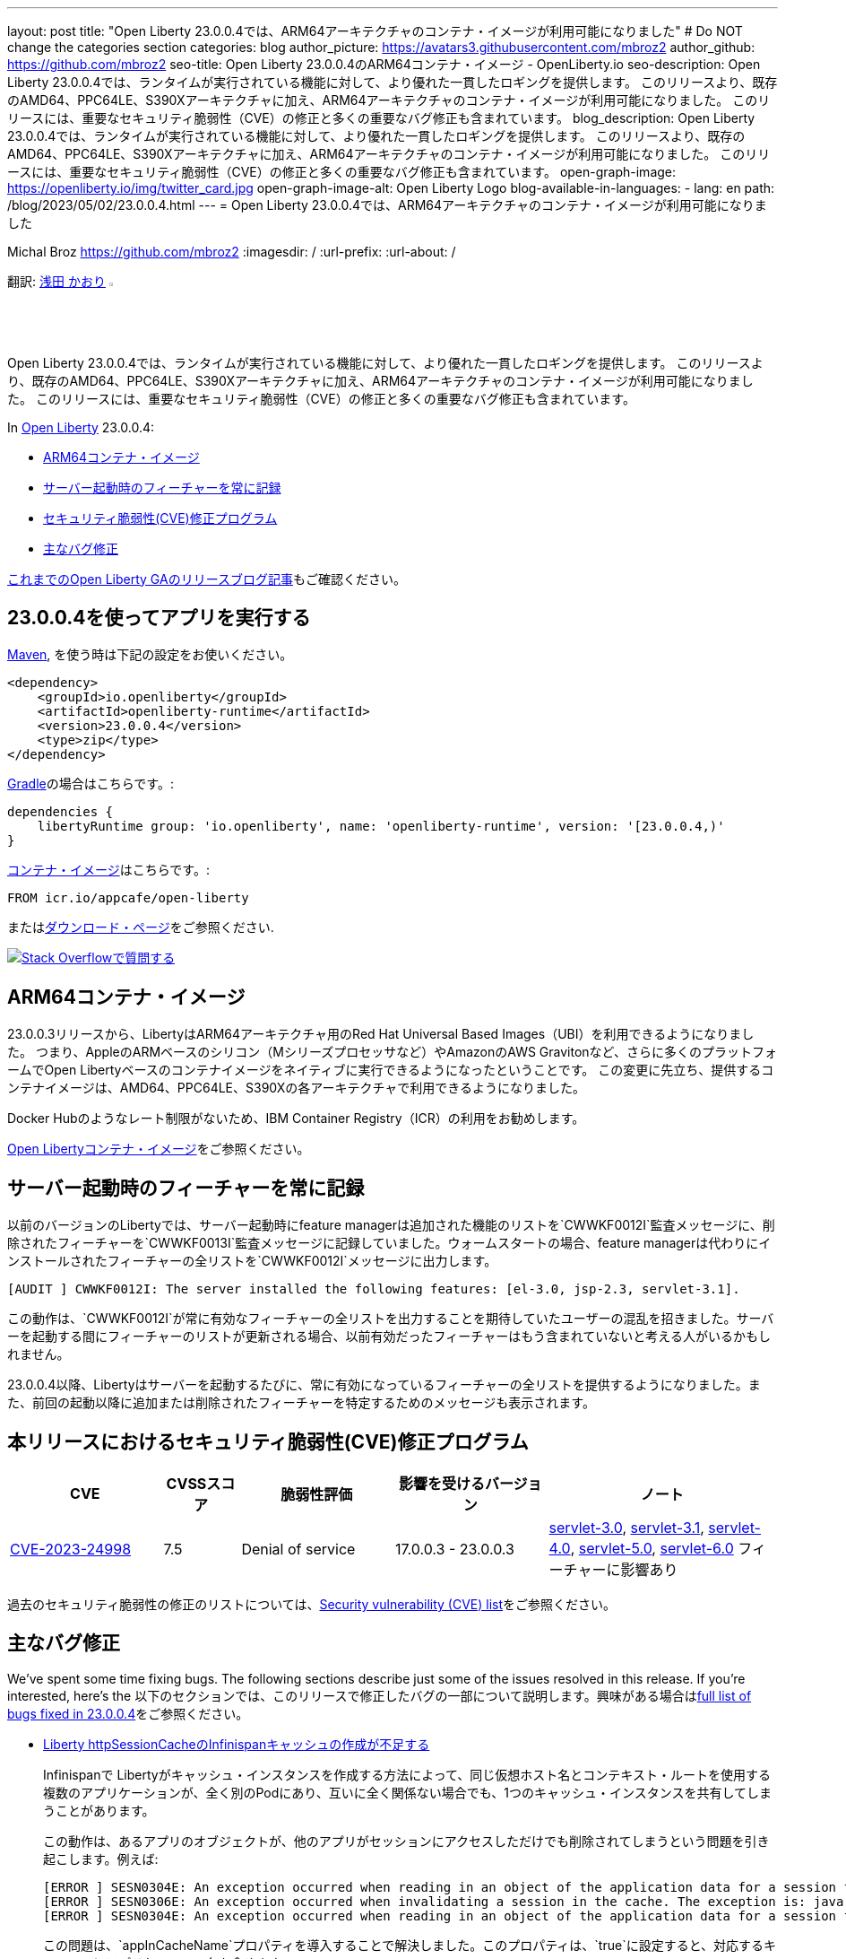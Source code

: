---
layout: post
title: "Open Liberty 23.0.0.4では、ARM64アーキテクチャのコンテナ・イメージが利用可能になりました"
# Do NOT change the categories section
categories: blog
author_picture: https://avatars3.githubusercontent.com/mbroz2
author_github: https://github.com/mbroz2
seo-title: Open Liberty 23.0.0.4のARM64コンテナ・イメージ  - OpenLiberty.io
seo-description: Open Liberty 23.0.0.4では、ランタイムが実行されている機能に対して、より優れた一貫したロギングを提供します。 このリリースより、既存のAMD64、PPC64LE、S390Xアーキテクチャに加え、ARM64アーキテクチャのコンテナ・イメージが利用可能になりました。 このリリースには、重要なセキュリティ脆弱性（CVE）の修正と多くの重要なバグ修正も含まれています。
blog_description: Open Liberty 23.0.0.4では、ランタイムが実行されている機能に対して、より優れた一貫したロギングを提供します。 このリリースより、既存のAMD64、PPC64LE、S390Xアーキテクチャに加え、ARM64アーキテクチャのコンテナ・イメージが利用可能になりました。 このリリースには、重要なセキュリティ脆弱性（CVE）の修正と多くの重要なバグ修正も含まれています。
open-graph-image: https://openliberty.io/img/twitter_card.jpg
open-graph-image-alt: Open Liberty Logo
blog-available-in-languages:
- lang: en
  path: /blog/2023/05/02/23.0.0.4.html
---
= Open Liberty 23.0.0.4では、ARM64アーキテクチャのコンテナ・イメージが利用可能になりました

Michal Broz <https://github.com/mbroz2>
:imagesdir: /
:url-prefix:
:url-about: /
//Blank line here is necessary before starting the body of the post.

翻訳: link:{url-prefix}https://github.com/kaori-asa[浅田 かおり] image:https://avatars0.githubusercontent.com/kaori-asa[width=3%,lign="left"]


Open Liberty 23.0.0.4では、ランタイムが実行されている機能に対して、より優れた一貫したロギングを提供します。 このリリースより、既存のAMD64、PPC64LE、S390Xアーキテクチャに加え、ARM64アーキテクチャのコンテナ・イメージが利用可能になりました。 このリリースには、重要なセキュリティ脆弱性（CVE）の修正と多くの重要なバグ修正も含まれています。

In link:{url-about}[Open Liberty] 23.0.0.4:

* <<arm64, ARM64コンテナ・イメージ>>
* <<log, サーバー起動時のフィーチャーを常に記録>>
//* <<api, Open Liberty APIとSPIドキュメント>>
* <<CVEs, セキュリティ脆弱性(CVE)修正プログラム>>
* <<bugs, 主なバグ修正>>



link:{url-prefix}/blog/?search=release&search!=beta[これまでのOpen Liberty GAのリリースブログ記事]もご確認ください。


[#run]

== 23.0.0.4を使ってアプリを実行する

link:{url-prefix}/guides/maven-intro.html[Maven], を使う時は下記の設定をお使いください。

[source,xml]
----
<dependency>
    <groupId>io.openliberty</groupId>
    <artifactId>openliberty-runtime</artifactId>
    <version>23.0.0.4</version>
    <type>zip</type>
</dependency>
----

link:{url-prefix}/guides/gradle-intro.html[Gradle]の場合はこちらです。:

[source,gradle]
----
dependencies {
    libertyRuntime group: 'io.openliberty', name: 'openliberty-runtime', version: '[23.0.0.4,)'
}
----

link:{url-prefix}/docs/latest/container-images.html[コンテナ・イメージ]はこちらです。:

[source]
----
FROM icr.io/appcafe/open-liberty
----

またはlink:{url-prefix}/downloads/[ダウンロード・ページ]をご参照ください.

[link=https://stackoverflow.com/tags/open-liberty]
image::img/blog/blog_btn_stack_ja.svg[Stack Overflowで質問する, align="center"]

[#arm64]
== ARM64コンテナ・イメージ
23.0.0.3リリースから、LibertyはARM64アーキテクチャ用のRed Hat Universal Based Images（UBI）を利用できるようになりました。 つまり、AppleのARMベースのシリコン（Mシリーズプロセッサなど）やAmazonのAWS Gravitonなど、さらに多くのプラットフォームでOpen Libertyベースのコンテナイメージをネイティブに実行できるようになったということです。 この変更に先立ち、提供するコンテナイメージは、AMD64、PPC64LE、S390Xの各アーキテクチャで利用できるようになりました。

Docker Hubのようなレート制限がないため、IBM Container Registry（ICR）の利用をお勧めします。

link:{url-prefix}/docs/latest/container-images.html[Open Libertyコンテナ・イメージ]をご参照ください。

// // // // DO NOT MODIFY THIS COMMENT BLOCK <GHA-BLOG-TOPIC> // // // // 
// Blog issue: https://github.com/OpenLiberty/open-liberty/issues/24985
// Contact/Reviewer: brenthdaniel,ReeceNana
// // // // // // // // 
[#log]
== サーバー起動時のフィーチャーを常に記録

以前のバージョンのLibertyでは、サーバー起動時にfeature managerは追加された機能のリストを`CWWKF0012I`監査メッセージに、削除されたフィーチャーを`CWWKF0013I`監査メッセージに記録していました。ウォームスタートの場合、feature managerは代わりにインストールされたフィーチャーの全リストを`CWWKF0012I`メッセージに出力します。
[source, xml]
----
[AUDIT ] CWWKF0012I: The server installed the following features: [el-3.0, jsp-2.3, servlet-3.1].
----

この動作は、`CWWKF0012I`が常に有効なフィーチャーの全リストを出力することを期待していたユーザーの混乱を招きました。サーバーを起動する間にフィーチャーのリストが更新される場合、以前有効だったフィーチャーはもう含まれていないと考える人がいるかもしれません。

23.0.0.4以降、Libertyはサーバーを起動するたびに、常に有効になっているフィーチャーの全リストを提供するようになりました。また、前回の起動以降に追加または削除されたフィーチャーを特定するためのメッセージも表示されます。

// DO NOT MODIFY THIS LINE. </GHA-BLOG-TOPIC> 

// [#api]
// == Open Liberty APIとSPIドキュメント
// 以前のリリースでは、ドキュメントにはJava EE、Jakarta EE、およびMicroProfileのJavadocのみが含まれていました。 Open Liberty 23.0.0.4から、Open Libertyのドキュメントには、Libertyランタイムが公開するAPIとSPIのJavadocが追加されました。 これらのJavadocを追加することで、Liberty固有のフィーチャーをアプリケーションで簡単に活用できるようになります。

[#CVEs]
== 本リリースにおけるセキュリティ脆弱性(CVE)修正プログラム
[cols="2,1,2,2,3",options="header"]
|===
|CVE |CVSSスコア |脆弱性評価 |影響を受けるバージョン |ノート

|http://cve.mitre.org/cgi-bin/cvename.cgi?name=CVE-2023-24998[CVE-2023-24998]
|7.5
|Denial of service
|17.0.0.3 - 23.0.0.3
|link:{url-prefix}/docs/latest/reference/feature/servlet-3.0[servlet-3.0], link:{url-prefix}/docs/latest/reference/feature/servlet-3.1[servlet-3.1], link:{url-prefix}/docs/latest/reference/feature/servlet-4.0[servlet-4.0], link:{url-prefix}/docs/latest/reference/feature/servlet-5.0[servlet-5.0], link:{url-prefix}/docs/latest/reference/feature/servlet-6.0[servlet-6.0] フィーチャーに影響あり
|===

過去のセキュリティ脆弱性の修正のリストについては、link:{url-prefix}/docs/latest/security-vulnerabilities.html[Security vulnerability (CVE) list]をご参照ください。


[#bugs]
== 主なバグ修正


We’ve spent some time fixing bugs. The following sections describe just some of the issues resolved in this release. If you’re interested, here’s the 
以下のセクションでは、このリリースで修正したバグの一部について説明します。興味がある場合はlink:https://github.com/OpenLiberty/open-liberty/issues?q=label%3Arelease%3A23004+label%3A%22release+bug%22[full list of bugs fixed in 23.0.0.4]をご参照ください。

* link:https://github.com/OpenLiberty/open-liberty/issues/24585[Liberty httpSessionCacheのInfinispanキャッシュの作成が不足する]
+

Infinispanで Libertyがキャッシュ・インスタンスを作成する方法によって、同じ仮想ホスト名とコンテキスト・ルートを使用する複数のアプリケーションが、全く別のPodにあり、互いに全く関係ない場合でも、1つのキャッシュ・インスタンスを共有してしまうことがあります。
+
この動作は、あるアプリのオブジェクトが、他のアプリがセッションにアクセスしただけでも削除されてしまうという問題を引き起こします。例えば:
+
[source, xml]
----
[ERROR ] SESN0304E: An exception occurred when reading in an object of the application data for a session from the cache. The exception is: java.lang.ClassNotFoundException: com.ibm.gs.houston.payment.ach.ibm.forms.ACHCreditForm
[ERROR ] SESN0306E: An exception occurred when invalidating a session in the cache. The exception is: java.lang.RuntimeException: Internal Server Error
[ERROR ] SESN0304E: An exception occurred when reading in an object of the application data for a session from the cache. The exception is: java.lang.ClassNotFoundException: com.ibm.gs.houston.payment.ach.ibm.forms.ACHCreditForm
----
+
この問題は、`appInCacheName`プロパティを導入することで解決しました。このプロパティは、`true`に設定すると、対応するキャッシュにアプリケーション名を含めます。

* link:https://github.com/OpenLiberty/open-liberty/issues/24915[トレース指定を有効にすると、起動時にサーバーがハングする: com.ibm.ws.*=all]
+
com.ibm.ws.*=all のトレース指定でサーバーを起動すると、アプリケーションがまだロードされていないため、サーバーがハングしてしまいます。
+
この問題は解決され、非常に広いトレース・レベルを設定しても、サーバーがハングアップすることはなくなりました。

* link:https://github.com/OpenLiberty/open-liberty/issues/24804[oauthProvider内のinternalClientSecret の暗号化された値が動作しない]
+
OpenID Connect Server の `oauthProvider` 要素設定内の `internalClientSecret` と `internalClientId` パラメータ値は https://openliberty.io/docs/latest/oidc-tools.html#personal[パーソナル・トークン管理]とhttps://openliberty.io/docs/latest/oidc-tools.html#users[ユーザー・トークン管理] UI ページでトークンを生成するために使用されます。しかし、https://openliberty.io/docs/latest/reference/command/securityUtility-commands.html[`securityUtility`コマンド]によって`internalClientSecret`値が暗号化されている場合、2つのUIページは動作しなくなります。これは、`ClientId`と`Secret`が無効であるというエラーによって引き起こされます。
+
この問題は、`internalClientSecret`値の暗号化のサポートを追加することで解決されました。

* link:https://github.com/OpenLiberty/open-liberty/issues/24793[起動時にWeb-Extのjsp属性値を拾うJSPオプション（アプリの起動時間を改善するためにdisableTldSearchに対応します。）]
+
JSPエンジンは、`ibm-web-ext.xml`または`server.xml`ファイルによって設定されたアプリケーション起動の初期段階では、`jsp-attributes`を検出しません。  しかし、起動の後の段階では `jsp-attributes` を検出するようになりました。
+
これは、`disableTldSearch`（デフォルトは`true`）を`false`に設定しても登録されないため、JSPエンジンが様々なアプリケーション・ライブラリやその他の場所で時間のかかるTLDの検索を続けるため、アプリケーションの起動が不用意に遅くなるものでした。
+

この問題は解決され、JSPエンジンは `jsp-attributes` が `ibm-web-ext.xml` または `server.xml` ファイルによって設定されている場合、その設定を優先するようになりました。

* link:https://github.com/OpenLiberty/open-liberty/issues/24683[MYFACES-4594ポート]
+
MYFACES-4594がオープンしたのは、`org.apache.myfaces.LOG_WEB_CONTEXT_PARAMS`のデフォルトが `dev-only` であるためで、これは https://myfaces.apache.org/#/core40[Apache MyFaces Core 4.0] で定義されています。以下のように記載されています。
+
[source]
----
ウェブ・アプリケーションを初期化する前に、すべてのウェブコンフィグ・パラメータをロギングするかどうかを指定します。
4.0.0では、デフォルトがautoからdev-onlyに変更され、本番のプロジェクトステージではロギングが行われなくなりました（新しいデフォルト動作）。Trueは、本番および開発プロジェクト段階でのロギングを有効にします。False にすると、ロギングが無効になります。
----
+
複数のアプリケーションがサーバー上にデプロイされ、すべてのアプリケーションが https://jakarta.ee/specifications/faces/4.0/apidocs/jakarta/faces/application/projectstage#PROJECT_STAGE_PARAM_NAME[プロジェクトステージ] を `Development` に設定していない場合、コンテキスト・パラメータはすべてのアプリケーションに対して正しく機能しない可能性があります。最初に起動するアプリケーションは、ロギングを行うか行わないかを定義します。
+
 この問題は解決され、各アプリケーションでコンテキストパラメーターをログに記録するかどうかを定義することができるようになりました。

* link:https://github.com/OpenLiberty/open-liberty/issues/24469[Java 11 NoSuchAlgorithmException FIPS 有効時の SHA1PRNG TS012071744]
+
IBM Semeru JDKとhttps://openliberty.io/docs/latest/reference/feature/openidConnectClient.html[OpenID コネクト・クライアント]機能でFIPS機能を有効にすると、以下のFFDC例外が発生します。
+
[source, xml]
----
------Start of DE processing------ = [2/3/23, 18:08:06:748 CET]
Exception = java.security.NoSuchAlgorithmException
Source = com.ibm.ws.security.openidconnect.clients.common.OidcUtil
probeid = 104
Stack Dump = java.security.NoSuchAlgorithmException: SHA1PRNG SecureRandom not available
        at java.base/sun.security.jca.GetInstance.getInstance(GetInstance.java:159)
        at java.base/java.security.SecureRandom.getInstance(SecureRandom.java:398)
        at com.ibm.ws.security.openidconnect.clients.common.OidcUtil.getRandom(OidcUtil.java:102)
        at com.ibm.ws.security.openidconnect.clients.common.OidcUtil.generateRandom(OidcUtil.java:82)
        at com.ibm.ws.security.openidconnect.client.internal.OidcClientConfigImpl.<clinit>(OidcClientConfigImpl.java:307)
        at com.ibm.ws.security.openidconnect.client.internal.OidcClientWebappConfigImpl.activate(OidcClientWebappConfigImpl.java:47)
        at java.base/jdk.internal.reflect.NativeMethodAccessorImpl.invoke0(Native Method)
----
+
この問題は解決され、`SHA1PRNG`セキュアランダムアルゴリズムが使用され、FFDC例外が発生しなくなりました。

== 今すぐOpen Liberty 23.0.0.4を入手する

<<run,Maven, Gradle, Docker, ダウンロード可能なアーカイブ>>から利用可能です。
